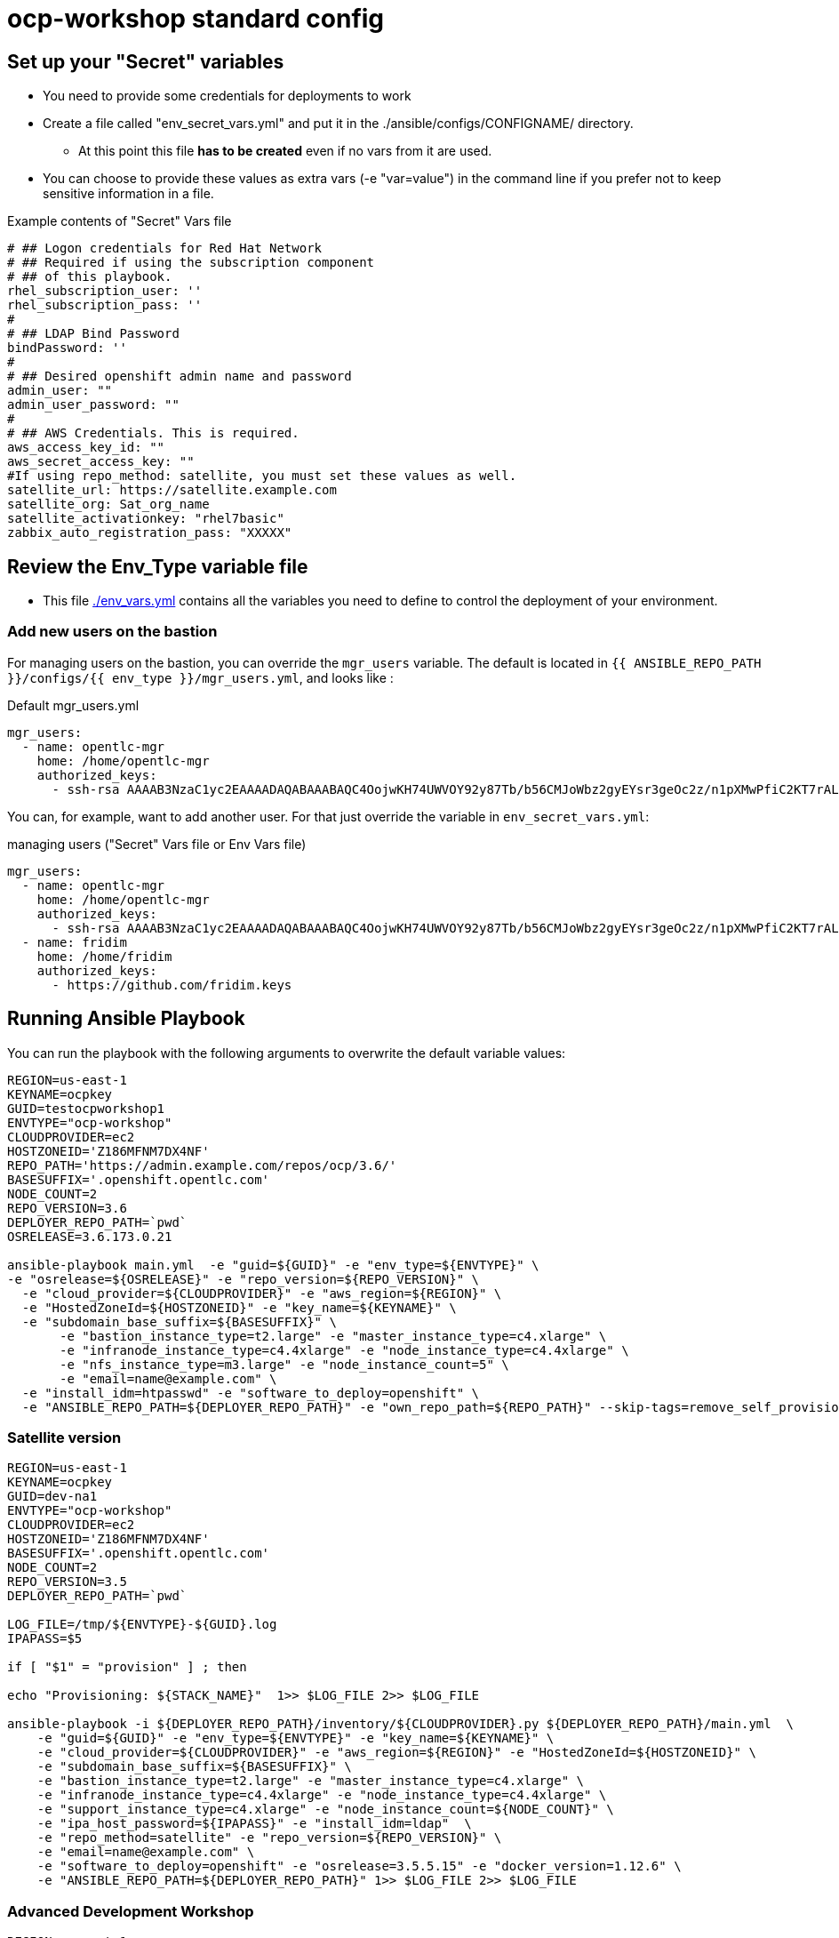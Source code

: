 = ocp-workshop standard config

== Set up your "Secret" variables

* You need to provide some credentials for deployments to work
* Create a file called "env_secret_vars.yml" and put it in the
 ./ansible/configs/CONFIGNAME/ directory.
** At this point this file *has to be created* even if no vars from it are used.
* You can choose to provide these values as extra vars (-e "var=value") in the
 command line if you prefer not to keep sensitive information in a file.

.Example contents of "Secret" Vars file
----
# ## Logon credentials for Red Hat Network
# ## Required if using the subscription component
# ## of this playbook.
rhel_subscription_user: ''
rhel_subscription_pass: ''
#
# ## LDAP Bind Password
bindPassword: ''
#
# ## Desired openshift admin name and password
admin_user: ""
admin_user_password: ""
#
# ## AWS Credentials. This is required.
aws_access_key_id: ""
aws_secret_access_key: ""
#If using repo_method: satellite, you must set these values as well.
satellite_url: https://satellite.example.com
satellite_org: Sat_org_name
satellite_activationkey: "rhel7basic"
zabbix_auto_registration_pass: "XXXXX"

----

== Review the Env_Type variable file

* This file link:./env_vars.yml[./env_vars.yml] contains all the variables you
 need to define to control the deployment of your environment.


=== Add new users on the bastion

For managing users on the bastion, you can override the `mgr_users` variable. The default is located in `{{ ANSIBLE_REPO_PATH }}/configs/{{ env_type }}/mgr_users.yml`, and looks like :

.Default mgr_users.yml
[source,yaml]
----
mgr_users:
  - name: opentlc-mgr
    home: /home/opentlc-mgr
    authorized_keys:
      - ssh-rsa AAAAB3NzaC1yc2EAAAADAQABAAABAQC4OojwKH74UWVOY92y87Tb/b56CMJoWbz2gyEYsr3geOc2z/n1pXMwPfiC2KT7rALZFHofc+x6vfUi6px5uTm06jXa78S7UB3MX56U3RUd8XF3svkpDzql1gLRbPIgL1h0C7sWHfr0K2LG479i0nPt/X+tjfsAmT3nWj5PVMqSLFfKrOs6B7dzsqAcQPInYIM+Pqm/pXk+Tjc7cfExur2oMdzx1DnF9mJaj1XTnMsR81h5ciR2ogXUuns0r6+HmsHzdr1I1sDUtd/sEVu3STXUPR8oDbXBsb41O5ek6E9iacBJ327G3/1SWwuLoJsjZM0ize+iq3HpT1NqtOW6YBLR opentlc-mgr@inf00-mwl.opentlc.com
----

You can, for example, want to add another user. For that just override the variable in `env_secret_vars.yml`:

.managing users ("Secret" Vars file or Env Vars file)
[source,yaml]
----
mgr_users:
  - name: opentlc-mgr
    home: /home/opentlc-mgr
    authorized_keys:
      - ssh-rsa AAAAB3NzaC1yc2EAAAADAQABAAABAQC4OojwKH74UWVOY92y87Tb/b56CMJoWbz2gyEYsr3geOc2z/n1pXMwPfiC2KT7rALZFHofc+x6vfUi6px5uTm06jXa78S7UB3MX56U3RUd8XF3svkpDzql1gLRbPIgL1h0C7sWHfr0K2LG479i0nPt/X+tjfsAmT3nWj5PVMqSLFfKrOs6B7dzsqAcQPInYIM+Pqm/pXk+Tjc7cfExur2oMdzx1DnF9mJaj1XTnMsR81h5ciR2ogXUuns0r6+HmsHzdr1I1sDUtd/sEVu3STXUPR8oDbXBsb41O5ek6E9iacBJ327G3/1SWwuLoJsjZM0ize+iq3HpT1NqtOW6YBLR opentlc-mgr@inf00-mwl.opentlc.com
  - name: fridim
    home: /home/fridim
    authorized_keys:
      - https://github.com/fridim.keys
----

== Running Ansible Playbook

You can run the playbook with the following arguments to overwrite the default variable values:
[source,bash]
----
REGION=us-east-1
KEYNAME=ocpkey
GUID=testocpworkshop1
ENVTYPE="ocp-workshop"
CLOUDPROVIDER=ec2
HOSTZONEID='Z186MFNM7DX4NF'
REPO_PATH='https://admin.example.com/repos/ocp/3.6/'
BASESUFFIX='.openshift.opentlc.com'
NODE_COUNT=2
REPO_VERSION=3.6
DEPLOYER_REPO_PATH=`pwd`
OSRELEASE=3.6.173.0.21

ansible-playbook main.yml  -e "guid=${GUID}" -e "env_type=${ENVTYPE}" \
-e "osrelease=${OSRELEASE}" -e "repo_version=${REPO_VERSION}" \
  -e "cloud_provider=${CLOUDPROVIDER}" -e "aws_region=${REGION}" \
  -e "HostedZoneId=${HOSTZONEID}" -e "key_name=${KEYNAME}" \
  -e "subdomain_base_suffix=${BASESUFFIX}" \
       -e "bastion_instance_type=t2.large" -e "master_instance_type=c4.xlarge" \
       -e "infranode_instance_type=c4.4xlarge" -e "node_instance_type=c4.4xlarge" \
       -e "nfs_instance_type=m3.large" -e "node_instance_count=5" \
       -e "email=name@example.com" \
  -e "install_idm=htpasswd" -e "software_to_deploy=openshift" \
  -e "ANSIBLE_REPO_PATH=${DEPLOYER_REPO_PATH}" -e "own_repo_path=${REPO_PATH}" --skip-tags=remove_self_provisioners

----

=== Satellite version
----
REGION=us-east-1
KEYNAME=ocpkey
GUID=dev-na1
ENVTYPE="ocp-workshop"
CLOUDPROVIDER=ec2
HOSTZONEID='Z186MFNM7DX4NF'
BASESUFFIX='.openshift.opentlc.com'
NODE_COUNT=2
REPO_VERSION=3.5
DEPLOYER_REPO_PATH=`pwd`

LOG_FILE=/tmp/${ENVTYPE}-${GUID}.log
IPAPASS=$5

if [ "$1" = "provision" ] ; then

echo "Provisioning: ${STACK_NAME}"  1>> $LOG_FILE 2>> $LOG_FILE

ansible-playbook -i ${DEPLOYER_REPO_PATH}/inventory/${CLOUDPROVIDER}.py ${DEPLOYER_REPO_PATH}/main.yml  \
    -e "guid=${GUID}" -e "env_type=${ENVTYPE}" -e "key_name=${KEYNAME}" \
    -e "cloud_provider=${CLOUDPROVIDER}" -e "aws_region=${REGION}" -e "HostedZoneId=${HOSTZONEID}" \
    -e "subdomain_base_suffix=${BASESUFFIX}" \
    -e "bastion_instance_type=t2.large" -e "master_instance_type=c4.xlarge" \
    -e "infranode_instance_type=c4.4xlarge" -e "node_instance_type=c4.4xlarge" \
    -e "support_instance_type=c4.xlarge" -e "node_instance_count=${NODE_COUNT}" \
    -e "ipa_host_password=${IPAPASS}" -e "install_idm=ldap"  \
    -e "repo_method=satellite" -e "repo_version=${REPO_VERSION}" \
    -e "email=name@example.com" \
    -e "software_to_deploy=openshift" -e "osrelease=3.5.5.15" -e "docker_version=1.12.6" \
    -e "ANSIBLE_REPO_PATH=${DEPLOYER_REPO_PATH}" 1>> $LOG_FILE 2>> $LOG_FILE


----

=== Advanced Development Workshop
[source,bash]
----
REGION=us-east-1
KEYNAME=ocpkey
GUID=rdu
ENVTYPE="ocp-workshop"
CLOUDPROVIDER=ec2
HOSTZONEID='Z186MFNM7DX4NF'
REPO_PATH='https://admin.example.com/repos/ocp/3.5/'
DEPLOYER_REPO_PATH=/opt/ansible_agnostic_deployer/ansible
BASESUFFIX='.openshift.opentlc.com'
REPO_VERSION=3.5
ansible-playbook -i ${DEPLOYER_REPO_PATH}/inventory/ec2.py ${DEPLOYER_REPO_PATH}/main.yml -e "guid=${GUID}" -e "env_type=${ENVTYPE}" \
  -e "cloud_provider=${CLOUDPROVIDER}" -e "aws_region=${REGION}" \
  -e "HostedZoneId=${HOSTZONEID}" -e "key_name=${KEYNAME}" \
  -e "subdomain_base_suffix=${BASESUFFIX}" \
  -e "bastion_instance_type=t2.large" -e "master_instance_type=c4.xlarge" \
  -e "infranode_instance_type=c4.4xlarge" -e "node_instance_type=c4.4xlarge" \
  -e "nfs_instance_type=t2.large" -e "node_instance_count=${NODE_COUNT}" \
  -e "install_idm=htpasswd" -e "software_to_deploy=openshift" \
  -e "email=name@example.com" \
  -e "own_repo_path=${REPO_PATH}" -e"repo_method=rhn" -e"ANSIBLE_REPO_PATH=${DEPLOYER_REPO_PATH}" \
  -e "osrelease=3.5.5.31" -e "repo_version=${REPO_VERSION}" -e "docker_version=1.12.6" \
    --skip-tags=remove_self_provisioners,opentlc-integration
----

=== Scale Up
Use the `scaleup.yml` playbook. Increase `node_instance_count` and `new_node_instance_count` accordingly. For example, if your previous `node_instance_count` was 2:
[source,bash]
----
REGION=us-west-1
KEYNAME=ocpkey
GUID=na1
ENVTYPE="ocp-workshop"
CLOUDPROVIDER=ec2
HOSTZONEID='Z186MFNM7DX4NF'
REPO_PATH='https://admin.example.com/repos/ocp/3.5/'
MINOR_VERSION="3.5.5.15"
INSTALLIPA=false
BASESUFFIX='.openshift.opentlc.com'
REPO_VERSION=3.5
NODE_COUNT=4
NEW_NODE_COUNT=2
ansible-playbook -i ${DEPLOYER_REPO_PATH}/inventory/${CLOUDPROVIDER}.py  \
                         ./configs/${ENVTYPE}/scaleup.yml \
                         -e "ANSIBLE_REPO_PATH=${DEPLOYER_REPO_PATH}" \
                         -e "HostedZoneId=${HOSTZONEID}" \
                         -e "bastion_instance_type=t2.large" \
                         -e "cloud_provider=${CLOUDPROVIDER}" \
                         -e "guid=${GUID}" \
                         -e "infranode_instance_type=c4.4xlarge" \
                         -e "install_idm=htpasswd" \
                         -e "install_ipa_client=${INSTALLIPA}" \
                         -e "nfs_instance_type=m3.large" \
                         -e "osrelease=${MINOR_VERSION}" \
                         -e "own_repo_path=${REPO_PATH}" \
                         -e "email=name@example.com" \
                         -e "repo_method=file" \
                         -e "subdomain_base_suffix=${BASESUFFIX}" \
                         --skip-tags=remove_self_provisioners,install_zabbix \
                         -e "aws_region=${REGION}" \
                         -e "docker_version=1.12.6" \
                         -e "env_type=${ENVTYPE}" \
                         -e "key_name=${KEYNAME}" \
                         -e "master_instance_type=c4.xlarge" \
                         -e "node_instance_count=${NODE_COUNT}" \
                         -e "new_node_instance_count=${NEW_NODE_COUNT}" \
                         -e "node_instance_type=c4.4xlarge" \
                         -e "repo_version=${REPO_VERSION}"
----

=== To Delete an environment
----

REGION=us-west-1
KEYNAME=ocp-workshop-openshift
GUID=na1
ENVTYPE="ocp-workshop"
CLOUDPROVIDER=ec2
HOSTZONEID='Z186MFNM7DX4NF'
#To Destroy an Env
ansible-playbook  ./configs/${ENVTYPE}/destroy_env.yml \
 -e "guid=${GUID}" -e "env_type=${ENVTYPE}"  -e "cloud_provider=${CLOUDPROVIDER}" -e "aws_region=${REGION}"  \
 -e "HostedZoneId=${HOSTZONEID}"  -e "key_name=${KEYNAME}"  -e "subdomain_base_suffix=${BASESUFFIX}"

----
